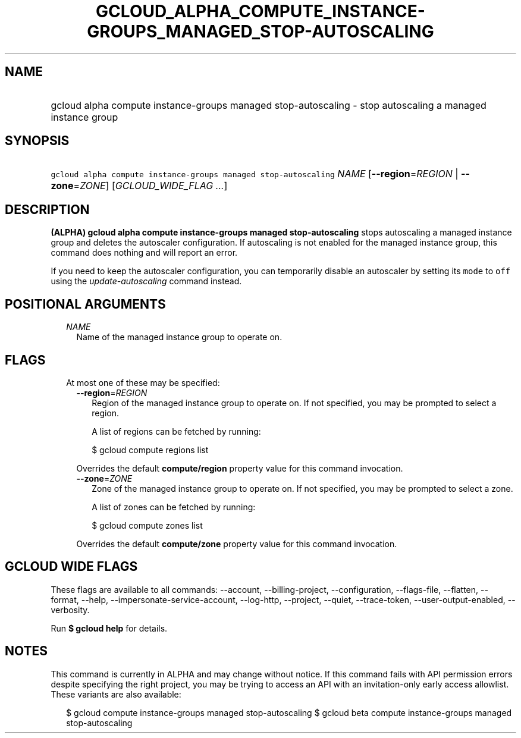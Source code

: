 
.TH "GCLOUD_ALPHA_COMPUTE_INSTANCE\-GROUPS_MANAGED_STOP\-AUTOSCALING" 1



.SH "NAME"
.HP
gcloud alpha compute instance\-groups managed stop\-autoscaling \- stop autoscaling a managed instance group



.SH "SYNOPSIS"
.HP
\f5gcloud alpha compute instance\-groups managed stop\-autoscaling\fR \fINAME\fR [\fB\-\-region\fR=\fIREGION\fR\ |\ \fB\-\-zone\fR=\fIZONE\fR] [\fIGCLOUD_WIDE_FLAG\ ...\fR]



.SH "DESCRIPTION"

\fB(ALPHA)\fR \fBgcloud alpha compute instance\-groups managed
stop\-autoscaling\fR stops autoscaling a managed instance group and deletes the
autoscaler configuration. If autoscaling is not enabled for the managed instance
group, this command does nothing and will report an error.

If you need to keep the autoscaler configuration, you can temporarily disable an
autoscaler by setting its \f5mode\fR to \f5off\fR using the
\f5\fIupdate\-autoscaling\fR\fR command instead.



.SH "POSITIONAL ARGUMENTS"

.RS 2m
.TP 2m
\fINAME\fR
Name of the managed instance group to operate on.


.RE
.sp

.SH "FLAGS"

.RS 2m
.TP 2m

At most one of these may be specified:

.RS 2m
.TP 2m
\fB\-\-region\fR=\fIREGION\fR
Region of the managed instance group to operate on. If not specified, you may be
prompted to select a region.

A list of regions can be fetched by running:

.RS 2m
$ gcloud compute regions list
.RE

Overrides the default \fBcompute/region\fR property value for this command
invocation.

.TP 2m
\fB\-\-zone\fR=\fIZONE\fR
Zone of the managed instance group to operate on. If not specified, you may be
prompted to select a zone.

A list of zones can be fetched by running:

.RS 2m
$ gcloud compute zones list
.RE

Overrides the default \fBcompute/zone\fR property value for this command
invocation.


.RE
.RE
.sp

.SH "GCLOUD WIDE FLAGS"

These flags are available to all commands: \-\-account, \-\-billing\-project,
\-\-configuration, \-\-flags\-file, \-\-flatten, \-\-format, \-\-help,
\-\-impersonate\-service\-account, \-\-log\-http, \-\-project, \-\-quiet,
\-\-trace\-token, \-\-user\-output\-enabled, \-\-verbosity.

Run \fB$ gcloud help\fR for details.



.SH "NOTES"

This command is currently in ALPHA and may change without notice. If this
command fails with API permission errors despite specifying the right project,
you may be trying to access an API with an invitation\-only early access
allowlist. These variants are also available:

.RS 2m
$ gcloud compute instance\-groups managed stop\-autoscaling
$ gcloud beta compute instance\-groups managed stop\-autoscaling
.RE

